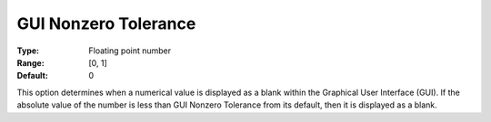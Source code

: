

.. _Options_Execution_Tolerances_-_GUI_Non:


GUI Nonzero Tolerance
=====================



:Type:	Floating point number	
:Range:	[0, 1]	
:Default:	0	



This option determines when a numerical value is displayed as a blank within the Graphical User Interface (GUI). If the absolute value of the number is less than GUI Nonzero Tolerance from its default, then it is displayed as a blank.



